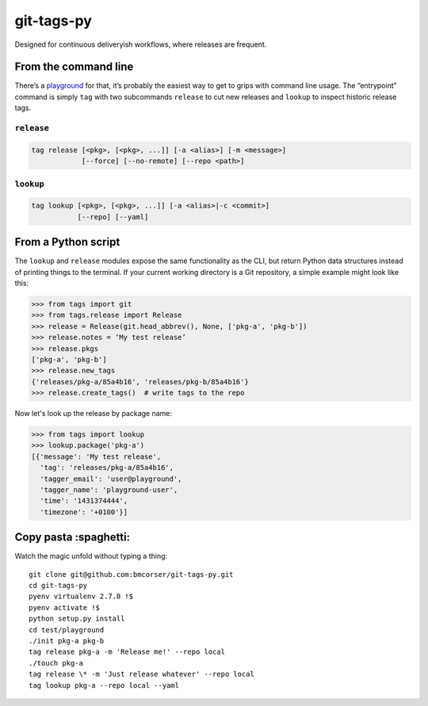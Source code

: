 git-tags-py
###########

.. image:: https://travis-ci.org/bmcorser/git-tags-py.svg?branch=master
    :target: https://travis-ci.org/bmcorser/git-tags-py

Designed for continuous deliveryish workflows, where releases are frequent.

From the command line
---------------------
There’s a playground_ for that, it’s probably the easiest way to get to grips
with command line usage. The “entrypoint” command is simply ``tag`` with two
subcommands ``release`` to cut new releases and ``lookup`` to inspect historic
release tags.

``release``
'''''''''''

.. code-block::

    tag release [<pkg>, [<pkg>, ...]] [-a <alias>] [-m <message>]
                [--force] [--no-remote] [--repo <path>]

``lookup``
''''''''''

.. code-block::

    tag lookup [<pkg>, [<pkg>, ...]] [-a <alias>|-c <commit>]
               [--repo] [--yaml]

.. _playground: https://github.com/bmcorser/git-tags-py/tree/master/test/playground

From a Python script
--------------------
The ``lookup`` and ``release`` modules expose the same functionality as the
CLI, but return Python data structures instead of printing things to the
terminal. If your current working directory is a Git repository, a simple
example might look like this:

.. code-block:: python

    >>> from tags import git
    >>> from tags.release import Release
    >>> release = Release(git.head_abbrev(), None, ['pkg-a', 'pkg-b'])
    >>> release.notes = ‘My test release’
    >>> release.pkgs
    ['pkg-a', 'pkg-b']
    >>> release.new_tags
    {'releases/pkg-a/85a4b16', 'releases/pkg-b/85a4b16'}
    >>> release.create_tags()  # write tags to the repo

Now let's look up the release by package name:

.. code-block:: python

    >>> from tags import lookup
    >>> lookup.package('pkg-a')
    [{'message': 'My test release',
      'tag': 'releases/pkg-a/85a4b16',
      'tagger_email': 'user@playground',
      'tagger_name': 'playground-user',
      'time': '1431374444',
      'timezone': '+0100'}]

Copy pasta :spaghetti:
----------------------
Watch the magic unfold without typing a thing::

    git clone git@github.com:bmcorser/git-tags-py.git
    cd git-tags-py
    pyenv virtualenv 2.7.8 !$
    pyenv activate !$
    python setup.py install
    cd test/playground
    ./init pkg-a pkg-b
    tag release pkg-a -m 'Release me!' --repo local
    ./touch pkg-a
    tag release \* -m 'Just release whatever' --repo local
    tag lookup pkg-a --repo local --yaml
